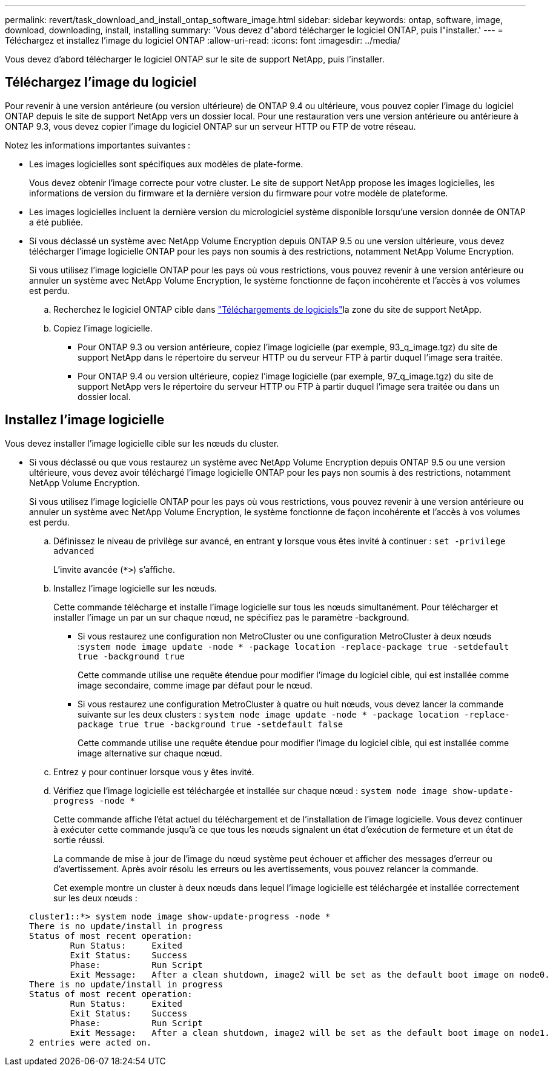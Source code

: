 ---
permalink: revert/task_download_and_install_ontap_software_image.html 
sidebar: sidebar 
keywords: ontap, software, image, download, downloading, install, installing 
summary: 'Vous devez d"abord télécharger le logiciel ONTAP, puis l"installer.' 
---
= Téléchargez et installez l'image du logiciel ONTAP
:allow-uri-read: 
:icons: font
:imagesdir: ../media/


[role="lead"]
Vous devez d'abord télécharger le logiciel ONTAP sur le site de support NetApp, puis l'installer.



== Téléchargez l'image du logiciel

Pour revenir à une version antérieure (ou version ultérieure) de ONTAP 9.4 ou ultérieure, vous pouvez copier l'image du logiciel ONTAP depuis le site de support NetApp vers un dossier local. Pour une restauration vers une version antérieure ou antérieure à ONTAP 9.3, vous devez copier l'image du logiciel ONTAP sur un serveur HTTP ou FTP de votre réseau.

Notez les informations importantes suivantes :

* Les images logicielles sont spécifiques aux modèles de plate-forme.
+
Vous devez obtenir l'image correcte pour votre cluster. Le site de support NetApp propose les images logicielles, les informations de version du firmware et la dernière version du firmware pour votre modèle de plateforme.

* Les images logicielles incluent la dernière version du micrologiciel système disponible lorsqu'une version donnée de ONTAP a été publiée.
* Si vous déclassé un système avec NetApp Volume Encryption depuis ONTAP 9.5 ou une version ultérieure, vous devez télécharger l'image logicielle ONTAP pour les pays non soumis à des restrictions, notamment NetApp Volume Encryption.
+
Si vous utilisez l'image logicielle ONTAP pour les pays où vous restrictions, vous pouvez revenir à une version antérieure ou annuler un système avec NetApp Volume Encryption, le système fonctionne de façon incohérente et l'accès à vos volumes est perdu.

+
.. Recherchez le logiciel ONTAP cible dans link:http://mysupport.netapp.com/NOW/cgi-bin/software["Téléchargements de logiciels"^]la zone du site de support NetApp.
.. Copiez l'image logicielle.
+
*** Pour ONTAP 9.3 ou version antérieure, copiez l'image logicielle (par exemple, 93_q_image.tgz) du site de support NetApp dans le répertoire du serveur HTTP ou du serveur FTP à partir duquel l'image sera traitée.
*** Pour ONTAP 9.4 ou version ultérieure, copiez l'image logicielle (par exemple, 97_q_image.tgz) du site de support NetApp vers le répertoire du serveur HTTP ou FTP à partir duquel l'image sera traitée ou dans un dossier local.








== Installez l'image logicielle

Vous devez installer l'image logicielle cible sur les nœuds du cluster.

* Si vous déclassé ou que vous restaurez un système avec NetApp Volume Encryption depuis ONTAP 9.5 ou une version ultérieure, vous devez avoir téléchargé l'image logicielle ONTAP pour les pays non soumis à des restrictions, notamment NetApp Volume Encryption.
+
Si vous utilisez l'image logicielle ONTAP pour les pays où vous restrictions, vous pouvez revenir à une version antérieure ou annuler un système avec NetApp Volume Encryption, le système fonctionne de façon incohérente et l'accès à vos volumes est perdu.

+
.. Définissez le niveau de privilège sur avancé, en entrant *y* lorsque vous êtes invité à continuer : `set -privilege advanced`
+
L'invite avancée (`*>`) s'affiche.

.. Installez l'image logicielle sur les nœuds.
+
Cette commande télécharge et installe l'image logicielle sur tous les nœuds simultanément. Pour télécharger et installer l'image un par un sur chaque nœud, ne spécifiez pas le paramètre -background.

+
*** Si vous restaurez une configuration non MetroCluster ou une configuration MetroCluster à deux nœuds :``system node image update -node * -package location -replace-package true -setdefault true -background true``
+
Cette commande utilise une requête étendue pour modifier l'image du logiciel cible, qui est installée comme image secondaire, comme image par défaut pour le nœud.

*** Si vous restaurez une configuration MetroCluster à quatre ou huit nœuds, vous devez lancer la commande suivante sur les deux clusters : `system node image update -node * -package location -replace-package true true -background true -setdefault false`
+
Cette commande utilise une requête étendue pour modifier l'image du logiciel cible, qui est installée comme image alternative sur chaque nœud.



.. Entrez `y` pour continuer lorsque vous y êtes invité.
.. Vérifiez que l'image logicielle est téléchargée et installée sur chaque nœud : `system node image show-update-progress -node *`
+
Cette commande affiche l'état actuel du téléchargement et de l'installation de l'image logicielle. Vous devez continuer à exécuter cette commande jusqu'à ce que tous les nœuds signalent un état d'exécution de fermeture et un état de sortie réussi.

+
La commande de mise à jour de l'image du nœud système peut échouer et afficher des messages d'erreur ou d'avertissement. Après avoir résolu les erreurs ou les avertissements, vous pouvez relancer la commande.

+
Cet exemple montre un cluster à deux nœuds dans lequel l'image logicielle est téléchargée et installée correctement sur les deux nœuds :

+
[listing]
----
cluster1::*> system node image show-update-progress -node *
There is no update/install in progress
Status of most recent operation:
        Run Status:     Exited
        Exit Status:    Success
        Phase:          Run Script
        Exit Message:   After a clean shutdown, image2 will be set as the default boot image on node0.
There is no update/install in progress
Status of most recent operation:
        Run Status:     Exited
        Exit Status:    Success
        Phase:          Run Script
        Exit Message:   After a clean shutdown, image2 will be set as the default boot image on node1.
2 entries were acted on.
----




